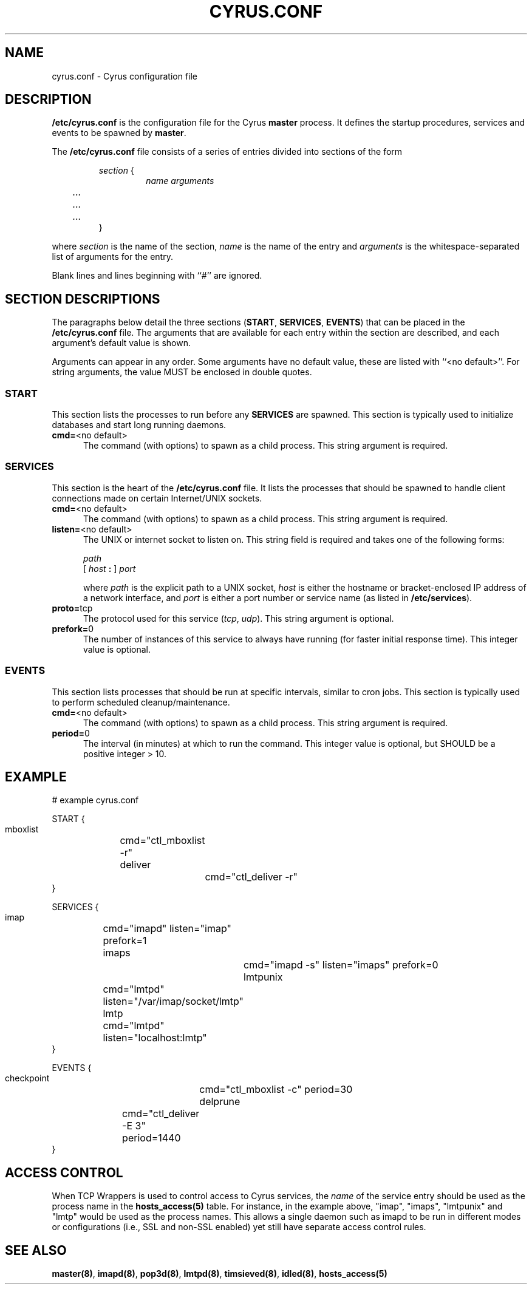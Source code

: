 .\" -*- nroff -*-
.TH CYRUS.CONF 5 "Project Cyrus" CMU
.\" 
.\" Copyright (c) 1998-2000 Carnegie Mellon University.  All rights reserved.
.\"
.\" Redistribution and use in source and binary forms, with or without
.\" modification, are permitted provided that the following conditions
.\" are met:
.\"
.\" 1. Redistributions of source code must retain the above copyright
.\"    notice, this list of conditions and the following disclaimer. 
.\"
.\" 2. Redistributions in binary form must reproduce the above copyright
.\"    notice, this list of conditions and the following disclaimer in
.\"    the documentation and/or other materials provided with the
.\"    distribution.
.\"
.\" 3. The name "Carnegie Mellon University" must not be used to
.\"    endorse or promote products derived from this software without
.\"    prior written permission. For permission or any other legal
.\"    details, please contact  
.\"      Office of Technology Transfer
.\"      Carnegie Mellon University
.\"      5000 Forbes Avenue
.\"      Pittsburgh, PA  15213-3890
.\"      (412) 268-4387, fax: (412) 268-7395
.\"      tech-transfer@andrew.cmu.edu
.\"
.\" 4. Redistributions of any form whatsoever must retain the following
.\"    acknowledgment:
.\"    "This product includes software developed by Computing Services
.\"     at Carnegie Mellon University (http://www.cmu.edu/computing/)."
.\"
.\" CARNEGIE MELLON UNIVERSITY DISCLAIMS ALL WARRANTIES WITH REGARD TO
.\" THIS SOFTWARE, INCLUDING ALL IMPLIED WARRANTIES OF MERCHANTABILITY
.\" AND FITNESS, IN NO EVENT SHALL CARNEGIE MELLON UNIVERSITY BE LIABLE
.\" FOR ANY SPECIAL, INDIRECT OR CONSEQUENTIAL DAMAGES OR ANY DAMAGES
.\" WHATSOEVER RESULTING FROM LOSS OF USE, DATA OR PROFITS, WHETHER IN
.\" AN ACTION OF CONTRACT, NEGLIGENCE OR OTHER TORTIOUS ACTION, ARISING
.\" OUT OF OR IN CONNECTION WITH THE USE OR PERFORMANCE OF THIS SOFTWARE.
.\" 
.SH NAME
cyrus.conf \- Cyrus configuration file
.SH DESCRIPTION
\fB/etc/cyrus.conf\fR 
is the configuration file for the Cyrus \fBmaster\fR process.  It
defines the startup procedures, services and events to be spawned by
\fBmaster\fR.
.PP
The \fB/etc/cyrus.conf\fR file consists of a series of entries divided
into sections of the form
.P
.RS
\fIsection\fR {
.RS
\fIname arguments
.br
	...
.br
	...
.br
	...
\fR
.RE
}
.RE
.PP
where \fIsection\fR is the name of the section, \fIname\fR is the name
of the entry and \fIarguments\fR is the whitespace-separated list of
arguments for the entry.
.PP
Blank lines and lines beginning with ``#'' are ignored.
.SH SECTION DESCRIPTIONS
The paragraphs below detail the three sections (\fBSTART\fR,
\fBSERVICES\fR, \fBEVENTS\fR) that can be placed in the
\fB/etc/cyrus.conf\fR file.  The arguments that are available for each
entry within the section are described, and each argument's default
value is shown.
.PP
Arguments can appear in any order.
Some arguments have no default value, these are listed with
``<no default>''.  For string arguments, the value MUST be enclosed in
double quotes.
.SS START
This section lists the processes to run before any
\fBSERVICES\fR are spawned.  This section is typically used to
initialize databases and start long running daemons.
.IP "\fBcmd=\fR<no default>" 5
The command (with options) to spawn as a child process.  This string argument
is required.
.SS SERVICES
This section is the heart of the \fB/etc/cyrus.conf\fR file.  It lists
the processes that should be spawned to handle client connections made
on certain Internet/UNIX sockets.
.IP "\fBcmd=\fR<no default>" 5
The command (with options) to spawn as a child process.  This string
argument is required.
.IP "\fBlisten=\fR<no default>" 5
The UNIX or internet socket to listen on.  This
string field is required and takes one of the following forms:

\fIpath\fR
.br
\fR[ \fIhost\fR \fB: \fR] \fIport\fR
.br
.sp
where \fIpath\fR is the explicit path to a UNIX socket, \fIhost\fR is
either the hostname or bracket-enclosed IP address of a network
interface, and \fIport\fR is either a port number or service name (as listed
in \fB/etc/services\fR).
.IP "\fBproto=\fRtcp" 5
The protocol used for this service (\fItcp\fR, \fIudp\fR).  This
string argument is optional.
.IP "\fBprefork=\fR0" 5
The number of instances of this service to always have running (for
faster initial response time).  This integer value is optional.
.SS EVENTS
This section lists processes that should be run at specific intervals,
similar to cron jobs.  This section is typically used to perform
scheduled cleanup/maintenance.
.IP "\fBcmd=\fR<no default>" 5
The command (with options) to spawn as a child process.  This string
argument is required.
.IP "\fBperiod=\fR0" 5
The interval (in minutes) at which to run the command.  This integer value is
optional, but SHOULD be a positive integer > 10.
.SH EXAMPLE
# example cyrus.conf

START {
  mboxlist	cmd="ctl_mboxlist -r"
  deliver		cmd="ctl_deliver -r"
.br
}

SERVICES {
  imap		cmd="imapd" listen="imap" prefork=1
  imaps		cmd="imapd -s" listen="imaps" prefork=0
  lmtpunix	cmd="lmtpd" listen="/var/imap/socket/lmtp"
  lmtp		cmd="lmtpd" listen="localhost:lmtp"
.br
}

EVENTS {
  checkpoint	cmd="ctl_mboxlist -c" period=30
  delprune	cmd="ctl_deliver -E 3" period=1440
.br
}
.SH ACCESS CONTROL
When TCP Wrappers is used to control access to Cyrus services, the
\fIname\fR of the service entry should be used as the process name in
the \fBhosts_access(5)\fR table.  For instance, in the example above,
"imap", "imaps", "lmtpunix" and "lmtp" would be used as the process
names.  This allows a single daemon such as imapd to be run in
different modes or configurations (i.e., SSL and non-SSL enabled) yet
still have separate access control rules.
.SH SEE ALSO
.PP
\fBmaster(8)\fR, \fBimapd(8)\fR, \fBpop3d(8)\fR, \fBlmtpd(8)\fR,
\fBtimsieved(8)\fR, \fBidled(8)\fR, \fBhosts_access(5)\fR
